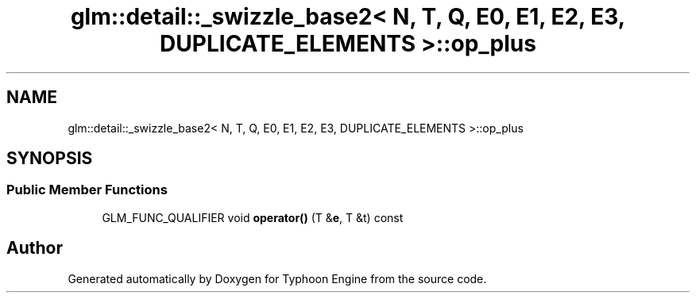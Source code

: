 .TH "glm::detail::_swizzle_base2< N, T, Q, E0, E1, E2, E3, DUPLICATE_ELEMENTS >::op_plus" 3 "Sat Jul 20 2019" "Version 0.1" "Typhoon Engine" \" -*- nroff -*-
.ad l
.nh
.SH NAME
glm::detail::_swizzle_base2< N, T, Q, E0, E1, E2, E3, DUPLICATE_ELEMENTS >::op_plus
.SH SYNOPSIS
.br
.PP
.SS "Public Member Functions"

.in +1c
.ti -1c
.RI "GLM_FUNC_QUALIFIER void \fBoperator()\fP (T &\fBe\fP, T &t) const"
.br
.in -1c

.SH "Author"
.PP 
Generated automatically by Doxygen for Typhoon Engine from the source code\&.

